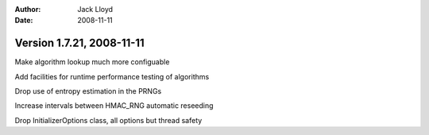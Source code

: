 
:Author: Jack Lloyd
:Date: 2008-11-11

Version 1.7.21, 2008-11-11
----------------------------------------

Make algorithm lookup much more configuable

Add facilities for runtime performance testing of algorithms

Drop use of entropy estimation in the PRNGs

Increase intervals between HMAC_RNG automatic reseeding

Drop InitializerOptions class, all options but thread safety


